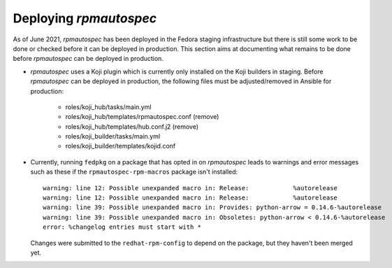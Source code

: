 Deploying `rpmautospec`
=======================

As of June 2021, `rpmautospec` has been deployed in the Fedora staging
infrastructure but there is still some work to be done or checked before it
can be deployed in production. This section aims at documenting what remains
to be done before `rpmautospec` can be deployed in production.

* `rpmautospec` uses a Koji plugin which is currently only installed on the
  Koji builders in staging. Before `rpmautospec` can be deployed in
  production, the following files must be adjusted/removed in Ansible for production:

    - roles/koji_hub/tasks/main.yml
    - roles/koji_hub/templates/rpmautospec.conf (remove)
    - roles/koji_hub/templates/hub.conf.j2 (remove)
    - roles/koji_builder/tasks/main.yml
    - roles/koji_builder/templates/kojid.conf

* Currently, running ``fedpkg`` on a package that has opted in on `rpmautospec` leads
  to warnings and error messages such as these if the ``rpmautospec-rpm-macros`` package
  isn't installed::

    warning: line 12: Possible unexpanded macro in: Release:            %autorelease
    warning: line 12: Possible unexpanded macro in: Release:            %autorelease
    warning: line 39: Possible unexpanded macro in: Provides: python-arrow = 0.14.6-%autorelease
    warning: line 39: Possible unexpanded macro in: Obsoletes: python-arrow < 0.14.6-%autorelease
    error: %changelog entries must start with *

  Changes were submitted to the ``redhat-rpm-config`` to depend on the package, but they
  haven't been merged yet.
